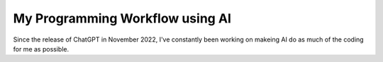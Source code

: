 .. post:: 
   :tags: Guides  
   :author: Kasper Junge

My Programming Workflow using AI
================================

Since the release of ChatGPT in November 2022, I've constantly been working on makeing AI do as much of the coding for me as possible.

